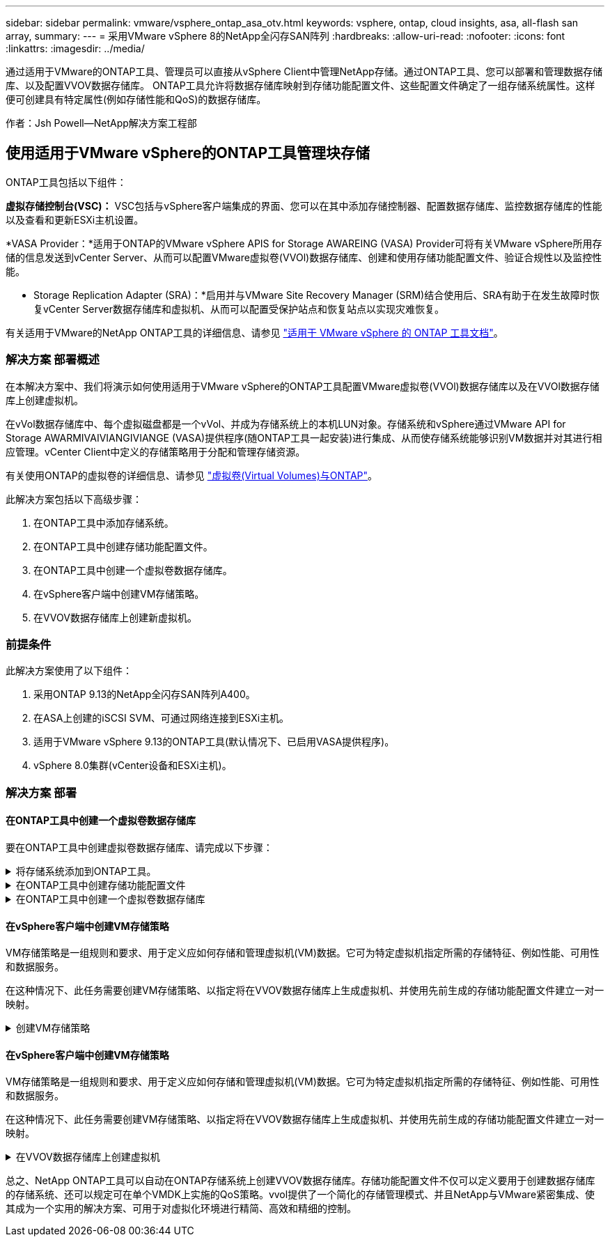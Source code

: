 ---
sidebar: sidebar 
permalink: vmware/vsphere_ontap_asa_otv.html 
keywords: vsphere, ontap, cloud insights, asa, all-flash san array, 
summary:  
---
= 采用VMware vSphere 8的NetApp全闪存SAN阵列
:hardbreaks:
:allow-uri-read: 
:nofooter: 
:icons: font
:linkattrs: 
:imagesdir: ../media/


[role="lead"]
通过适用于VMware的ONTAP工具、管理员可以直接从vSphere Client中管理NetApp存储。通过ONTAP工具、您可以部署和管理数据存储库、以及配置VVOV数据存储库。
ONTAP工具允许将数据存储库映射到存储功能配置文件、这些配置文件确定了一组存储系统属性。这样便可创建具有特定属性(例如存储性能和QoS)的数据存储库。

作者：Jsh Powell—NetApp解决方案工程部



== 使用适用于VMware vSphere的ONTAP工具管理块存储

ONTAP工具包括以下组件：

*虚拟存储控制台(VSC)：* VSC包括与vSphere客户端集成的界面、您可以在其中添加存储控制器、配置数据存储库、监控数据存储库的性能以及查看和更新ESXi主机设置。

*VASA Provider：*适用于ONTAP的VMware vSphere APIS for Storage AWAREING (VASA) Provider可将有关VMware vSphere所用存储的信息发送到vCenter Server、从而可以配置VMware虚拟卷(VVOl)数据存储库、创建和使用存储功能配置文件、验证合规性以及监控性能。

* Storage Replication Adapter (SRA)：*启用并与VMware Site Recovery Manager (SRM)结合使用后、SRA有助于在发生故障时恢复vCenter Server数据存储库和虚拟机、从而可以配置受保护站点和恢复站点以实现灾难恢复。

有关适用于VMware的NetApp ONTAP工具的详细信息、请参见 https://docs.netapp.com/us-en/ontap-tools-vmware-vsphere/index.html["适用于 VMware vSphere 的 ONTAP 工具文档"]。



=== 解决方案 部署概述

在本解决方案中、我们将演示如何使用适用于VMware vSphere的ONTAP工具配置VMware虚拟卷(VVOl)数据存储库以及在VVOl数据存储库上创建虚拟机。

在vVol数据存储库中、每个虚拟磁盘都是一个vVol、并成为存储系统上的本机LUN对象。存储系统和vSphere通过VMware API for Storage AWARMIVAIVIANGIVIANGE (VASA)提供程序(随ONTAP工具一起安装)进行集成、从而使存储系统能够识别VM数据并对其进行相应管理。vCenter Client中定义的存储策略用于分配和管理存储资源。

有关使用ONTAP的虚拟卷的详细信息、请参见 https://docs.netapp.com/us-en/ontap-apps-dbs/vmware/vmware-vvols-overview.html["虚拟卷(Virtual Volumes)与ONTAP"]。

此解决方案包括以下高级步骤：

. 在ONTAP工具中添加存储系统。
. 在ONTAP工具中创建存储功能配置文件。
. 在ONTAP工具中创建一个虚拟卷数据存储库。
. 在vSphere客户端中创建VM存储策略。
. 在VVOV数据存储库上创建新虚拟机。




=== 前提条件

此解决方案使用了以下组件：

. 采用ONTAP 9.13的NetApp全闪存SAN阵列A400。
. 在ASA上创建的iSCSI SVM、可通过网络连接到ESXi主机。
. 适用于VMware vSphere 9.13的ONTAP工具(默认情况下、已启用VASA提供程序)。
. vSphere 8.0集群(vCenter设备和ESXi主机)。




=== 解决方案 部署



==== 在ONTAP工具中创建一个虚拟卷数据存储库

要在ONTAP工具中创建虚拟卷数据存储库、请完成以下步骤：

.将存储系统添加到ONTAP工具。
[%collapsible]
====
. 从vSphere Client的主菜单中选择NetApp ONTAP工具、以访问此工具。
+
image:vmware-asa-image6.png["NetApp ONTAP工具"]

. 在ONTAP工具中，从左侧菜单中选择*Storage Systems*，然后按*Add*。
+
image:vmware-asa-image8.png["添加存储系统"]

. 填写IP地址、存储系统凭据和端口号。单击*Add*以启动发现过程。
+
image:vmware-asa-image9.png["添加存储系统"]



====
.在ONTAP工具中创建存储功能配置文件
[%collapsible]
====
存储功能配置文件介绍了存储阵列或存储系统提供的功能。它们包括服务质量定义、用于选择符合配置文件中定义的参数的存储系统。

要在ONTAP工具中创建存储功能配置文件、请完成以下步骤：

. 在ONTAP工具中，从左侧菜单中选择*存储功能配置文件*，然后按*Create*。
+
image:vmware-asa-image7.png["存储功能配置文件"]

. 在*创建存储功能配置文件*向导中，提供配置文件的名称和问题描述，然后单击*下一步*。
+
image:vmware-asa-image10.png["为SCP添加名称"]

. 选择平台类型，并将存储系统设置为纯闪存SAN阵列*A对称*为false。
+
image:vmware-asa-image11.png["SCP平台"]

. 接下来，选择协议选项或*ANY*以允许所有可能的协议。单击 * 下一步 * 继续。
+
image:vmware-asa-image12.png["SCP协议"]

. "*性能"页面允许以允许的最小和最大IOPS的形式设置服务质量。
+
image:vmware-asa-image13.png["适用于SCP的QoS"]

. 完成*存储属性*页面、根据需要选择存储效率、空间预留、加密和任何分层策略。
+
image:vmware-asa-image14.png["SCP的属性"]

. 最后、查看摘要、然后单击完成以创建配置文件。
+
image:vmware-asa-image15.png["SCP摘要"]



====
.在ONTAP工具中创建一个虚拟卷数据存储库
[%collapsible]
====
要在ONTAP工具中创建虚拟卷数据存储库、请完成以下步骤：

. 在ONTAP工具中选择*Overview*，然后从*Getting Started*选项卡中单击*ProVision *以启动向导。
+
image:vmware-asa-image16.png["配置数据存储库"]

. 在新建数据存储库向导的*常规*页面上、选择vSphere数据中心或集群目标。选择*vols*作为dastatore类型，填写数据存储库的名称，然后选择协议。
+
image:vmware-asa-image17.png["常规页面"]

. 在*存储系统*页面上选择存储功能配置文件、存储系统和SVM。单击“*下一步*”继续。
+
image:vmware-asa-image18.png["存储系统"]

. 在*Storage attributes*页面上，选择为数据存储库创建新卷，然后填写要创建的卷的存储属性。单击*Add*(添加)创建卷，然后单击*Next*(下一步)继续。
+
image:vmware-asa-image19.png["存储属性"]

. 最后、查看此摘要并单击*完成*以启动VVOV数据存储库创建过程。
+
image:vmware-asa-image20.png["摘要页面"]



====


==== 在vSphere客户端中创建VM存储策略

VM存储策略是一组规则和要求、用于定义应如何存储和管理虚拟机(VM)数据。它可为特定虚拟机指定所需的存储特征、例如性能、可用性和数据服务。

在这种情况下、此任务需要创建VM存储策略、以指定将在VVOV数据存储库上生成虚拟机、并使用先前生成的存储功能配置文件建立一对一映射。

.创建VM存储策略
[%collapsible]
====
要创建VM存储策略、请完成以下步骤：

. 从vSphere Client主菜单中选择*策略和配置文件*。
+
image:vmware-asa-image21.png["策略和配置文件"]

. 在*Create VM Storage Policy*向导中，首先填写策略的名称和问题描述，然后单击*Next*继续。
+
image:vmware-asa-image22.png["VM存储策略向导"]

. 在“*策略结构*”页面上，选择为NetApp集群模式Data ONTAP vVol存储启用规则，然后单击“*下一步*”。
+
image:vmware-asa-image23.png["策略结构"]

. 在所选策略结构的下一页上、选择用于描述要在VM存储策略中使用的存储系统的存储功能配置文件。单击“*下一步*”继续。
+
image:vmware-asa-image24.png["策略结构"]

. 在*存储兼容性*页面上、查看与此策略匹配的vSAN数据存储库列表、然后单击*下一步*。
. 最后，查看要实施的策略，然后单击*完成*以创建策略。


====


==== 在vSphere客户端中创建VM存储策略

VM存储策略是一组规则和要求、用于定义应如何存储和管理虚拟机(VM)数据。它可为特定虚拟机指定所需的存储特征、例如性能、可用性和数据服务。

在这种情况下、此任务需要创建VM存储策略、以指定将在VVOV数据存储库上生成虚拟机、并使用先前生成的存储功能配置文件建立一对一映射。

.在VVOV数据存储库上创建虚拟机
[%collapsible]
====
最后一步是使用先前创建的VM存储策略创建虚拟机：

. 在“*新建虚拟机*”向导中，选择“*创建新虚拟机*”，然后选择“下一步*”继续。
+
image:vmware-asa-image25.png["新虚拟机"]

. 填写名称并选择虚拟机的位置，然后单击*Next*。
. 在“*选择计算资源*”页面上，选择一个目标，然后单击“*下一步*”。
+
image:vmware-asa-image26.png["计算资源"]

. 在*选择存储*页面上、选择虚拟机存储策略以及要作为虚拟机目标的Vvol数据存储库。单击“*下一步*”。
+
image:vmware-asa-image27.png["选择存储"]

. 在*选择兼容性*页面上、选择虚拟机要兼容的vSphere版本。
. 为新VM选择子操作系统系列和版本，然后单击*Next*。
. 填写*自定义硬件*页面。请注意、可以为每个硬盘(VMDK文件)选择单独的VM存储策略。
+
image:vmware-asa-image28.png["选择存储"]

. 最后，查看摘要页面，然后单击*Complete*创建VM。


====
总之、NetApp ONTAP工具可以自动在ONTAP存储系统上创建VVOV数据存储库。存储功能配置文件不仅可以定义要用于创建数据存储库的存储系统、还可以规定可在单个VMDK上实施的QoS策略。vvol提供了一个简化的存储管理模式、并且NetApp与VMware紧密集成、使其成为一个实用的解决方案、可用于对虚拟化环境进行精简、高效和精细的控制。
